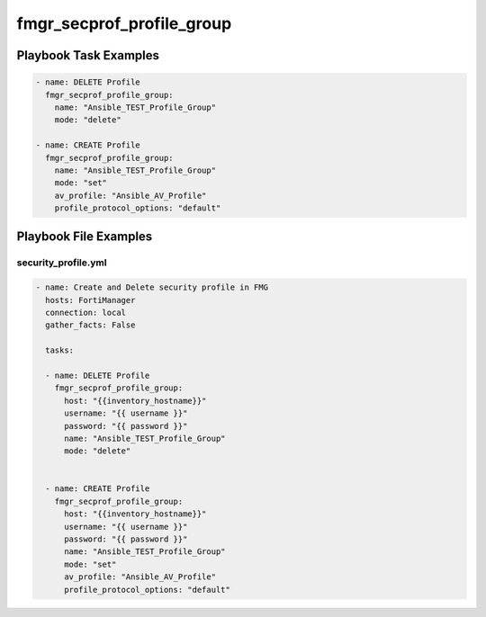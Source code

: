 ==========================
fmgr_secprof_profile_group
==========================


Playbook Task Examples
----------------------

.. code-block:: yaml

      - name: DELETE Profile
        fmgr_secprof_profile_group:
          name: "Ansible_TEST_Profile_Group"
          mode: "delete"
    
      - name: CREATE Profile
        fmgr_secprof_profile_group:
          name: "Ansible_TEST_Profile_Group"
          mode: "set"
          av_profile: "Ansible_AV_Profile"
          profile_protocol_options: "default"



Playbook File Examples
----------------------


security_profile.yml
++++++++++++++++++++

.. code-block:: yaml


    - name: Create and Delete security profile in FMG
      hosts: FortiManager
      connection: local
      gather_facts: False
    
      tasks:
    
      - name: DELETE Profile
        fmgr_secprof_profile_group:
          host: "{{inventory_hostname}}"
          username: "{{ username }}"
          password: "{{ password }}"
          name: "Ansible_TEST_Profile_Group"
          mode: "delete"
    
    
      - name: CREATE Profile
        fmgr_secprof_profile_group:
          host: "{{inventory_hostname}}"
          username: "{{ username }}"
          password: "{{ password }}"
          name: "Ansible_TEST_Profile_Group"
          mode: "set"
          av_profile: "Ansible_AV_Profile"
          profile_protocol_options: "default"



